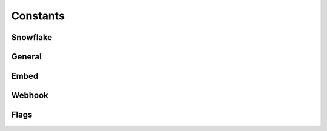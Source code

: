 ..
  Most of our documentation is generated from our source code comments,
    please head to github.com/Cogmasters/concord if you want to contribute!

  The following files contains the documentation used to generate this page: 
  - include/discord.h (for public datatypes)
  - include/discord-internal.h (for private datatypes)
  - gencodecs/api/ (for generated datatypes)

=========
Constants
=========

Snowflake
---------

.. doxygengroup:: DiscordLimitsSnowflake

General
-------

.. doxygengroup:: DiscordLimitsGeneral

Embed
-----

.. doxygengroup:: DiscordLimitsEmbed

Webhook
-------

.. doxygengroup:: DiscordLimitsWebhook

Flags
-----

.. doxygendefine:: DISCORD_SYNC_FLAG
